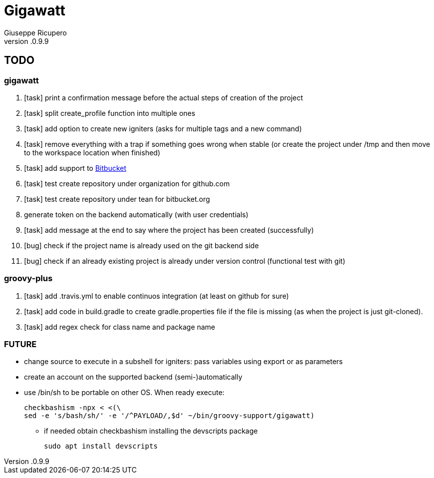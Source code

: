 = Gigawatt 
Giuseppe Ricupero
v.0.9.9

// TODO {{{
== TODO

// gigawatt {{{
=== gigawatt
. [task] print a confirmation message before the actual steps of creation of the project
. [task] split create_profile function into multiple ones
. [task] add option to create new igniters (asks for multiple tags and a new command)
. [task] remove everything with a +trap+ if something goes wrong when stable (or create the project under /tmp and then move to the workspace location when finished)
. [line-through]#[task] add support to https://bitbucket.org[Bitbucket]#
. [line-through]#[task] test create repository under organization for github.com#
. [line-through]#[task] test create repository under tean for bitbucket.org#
. [line-through]#generate token on the backend automatically (with user credentials)#
. [line-through]#[task] add message at the end to say where the project has been created (successfully)#
. [line-through]#[bug] check if the project name is already used on the git backend side#
. [line-through]#[bug] check if an already existing project is already under version control (functional test with git)#
// }}}

// groovy-plus {{{
=== groovy-plus
. [task] add .travis.yml to enable continuos integration (at least on github for sure)
. [task] add code in +build.gradle+ to create +gradle.properties+ file if the file is missing (as when the project is just git-cloned).
. [line-through]#[task] add regex check for class name and package name#

// }}}

// FUTURE {{{
=== FUTURE
* change source to execute in a subshell for igniters: pass variables using export or as parameters 
* create an account on the supported backend (semi-)automatically
* use +/bin/sh+ to be portable on other OS. When ready execute:

 checkbashism -npx < <(\
	sed -e 's/bash/sh/' -e '/^PAYLOAD/,$d' ~/bin/groovy-support/gigawatt)

** if needed obtain checkbashism installing the +devscripts+ package

 sudo apt install devscripts

// }}}

// vim: ft=asciidoc:fdm=marker
